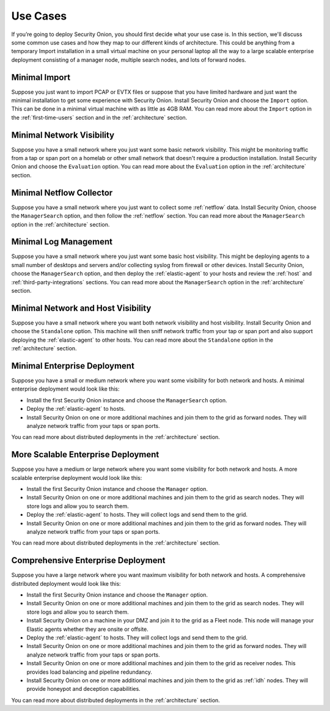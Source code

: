 .. _use-cases:

Use Cases
=========

If you’re going to deploy Security Onion, you should first decide what your use case is. In this section, we'll discuss some common use cases and how they map to our different kinds of architecture. This could be anything from a temporary Import installation in a small virtual machine on your personal laptop all the way to a large scalable enterprise deployment consisting of a manager node, multiple search nodes, and lots of forward nodes.

Minimal Import
--------------

Suppose you just want to import PCAP or EVTX files or suppose that you have limited hardware and just want the minimal installation to get some experience with Security Onion. Install Security Onion and choose the ``Import`` option. This can be done in a minimal virtual machine with as little as 4GB RAM. You can read more about the ``Import`` option in the :ref:`first-time-users` section and in the :ref:`architecture` section.

Minimal Network Visibility
--------------------------

Suppose you have a small network where you just want some basic network visibility. This might be monitoring traffic from a tap or span port on a homelab or other small network that doesn't require a production installation. Install Security Onion and choose the ``Evaluation`` option. You can read more about the ``Evaluation`` option in the :ref:`architecture` section.

Minimal Netflow Collector
-------------------------

Suppose you have a small network where you just want to collect some :ref:`netflow` data. Install Security Onion, choose the ``ManagerSearch`` option, and then follow the :ref:`netflow` section. You can read more about the ``ManagerSearch`` option in the :ref:`architecture` section.

Minimal Log Management
----------------------

Suppose you have a small network where you just want some basic host visibility. This might be deploying agents to a small number of desktops and servers and/or collecting syslog from firewall or other devices. Install Security Onion, choose the ``ManagerSearch`` option, and then deploy the :ref:`elastic-agent` to your hosts and review the :ref:`host` and :ref:`third-party-integrations` sections. You can read more about the ``ManagerSearch`` option in the :ref:`architecture` section.

Minimal Network and Host Visibility
-----------------------------------

Suppose you have a small network where you want both network visibility and host visibility. Install Security Onion and choose the ``Standalone`` option. This machine will then sniff network traffic from your tap or span port and also support deploying the :ref:`elastic-agent` to other hosts. You can read more about the ``Standalone`` option in the :ref:`architecture` section.

Minimal Enterprise Deployment
-----------------------------

Suppose you have a small or medium network where you want some visibility for both network and hosts. A minimal enterprise deployment would look like this:

- Install the first Security Onion instance and choose the ``ManagerSearch`` option.
- Deploy the :ref:`elastic-agent` to hosts.
- Install Security Onion on one or more additional machines and join them to the grid as forward nodes. They will analyze network traffic from your taps or span ports.

You can read more about distributed deployments in the :ref:`architecture` section.

More Scalable Enterprise Deployment
-----------------------------------

Suppose you have a medium or large network where you want some visibility for both network and hosts. A more scalable enterprise deployment would look like this:

- Install the first Security Onion instance and choose the ``Manager`` option.
- Install Security Onion on one or more additional machines and join them to the grid as search nodes. They will store logs and allow you to search them.
- Deploy the :ref:`elastic-agent` to hosts. They will collect logs and send them to the grid.
- Install Security Onion on one or more additional machines and join them to the grid as forward nodes. They will analyze network traffic from your taps or span ports.

You can read more about distributed deployments in the :ref:`architecture` section.

Comprehensive Enterprise Deployment
-----------------------------------

Suppose you have a large network where you want maximum visibility for both network and hosts. A comprehensive distributed deployment would look like this:

- Install the first Security Onion instance and choose the ``Manager`` option.
- Install Security Onion on one or more additional machines and join them to the grid as search nodes. They will store logs and allow you to search them.
- Install Security Onion on a machine in your DMZ and join it to the grid as a Fleet node. This node will manage your Elastic agents whether they are onsite or offsite.
- Deploy the :ref:`elastic-agent` to hosts. They will collect logs and send them to the grid.
- Install Security Onion on one or more additional machines and join them to the grid as forward nodes. They will analyze network traffic from your taps or span ports.
- Install Security Onion on one or more additional machines and join them to the grid as receiver nodes. This provides load balancing and pipeline redundancy.
- Install Security Onion on one or more additional machines and join them to the grid as :ref:`idh` nodes. They will provide honeypot and deception capabilities.

You can read more about distributed deployments in the :ref:`architecture` section.
